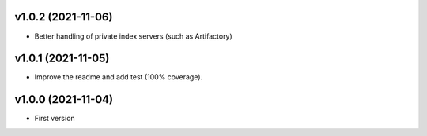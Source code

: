 v1.0.2 (2021-11-06)
===================
* Better handling of private index servers (such as Artifactory)

v1.0.1 (2021-11-05)
===================
* Improve the readme and add test (100% coverage).

v1.0.0 (2021-11-04)
===================
* First version
